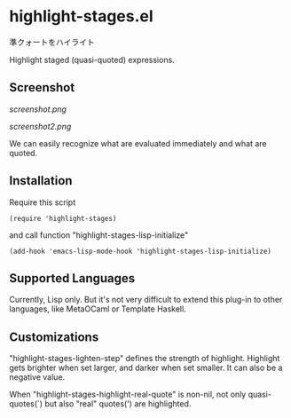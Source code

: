 * highlight-stages.el

準クォートをハイライト

Highlight staged (quasi-quoted) expressions.

** Screenshot

[[screenshot.png]]

[[screenshot2.png]]

We can easily recognize what are evaluated immediately and what are
quoted.

** Installation

Require this script

: (require 'highlight-stages)

and call function "highlight-stages-lisp-initialize"

: (add-hook 'emacs-lisp-mode-hook 'highlight-stages-lisp-initialize)

** Supported Languages

Currently, Lisp only. But it's not very difficult to extend this
plug-in to other languages, like MetaOCaml or Template Haskell.

** Customizations

"highlight-stages-lighten-step" defines the strength of
highlight. Highlight gets brighter when set larger, and darker when
set smaller. It can also be a negative value.

When "highlight-stages-highlight-real-quote" is non-nil, not only
quasi-quotes(`) but also "real" quotes(') are highlighted.
